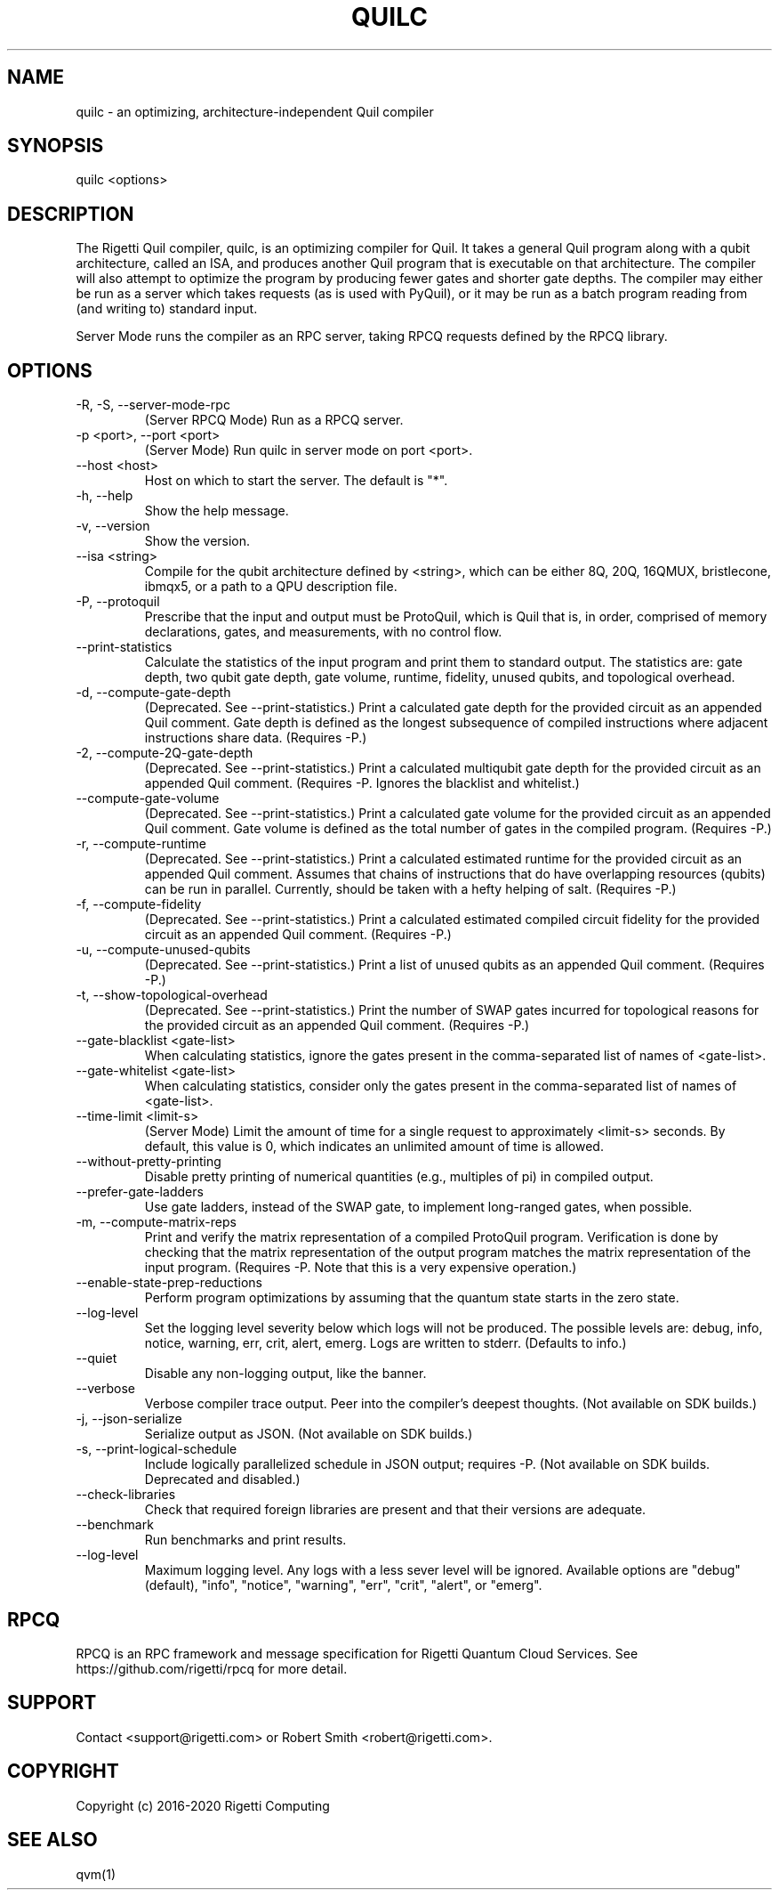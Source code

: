 .TH QUILC 1 "24 September 2018" "0.13.0 (cl-quil: 0.19.0) [e9b41e3]"
.SH NAME
quilc \- an optimizing, architecture-independent Quil compiler
.SH SYNOPSIS

quilc <options>

.SH DESCRIPTION
The Rigetti Quil compiler, quilc, is an optimizing compiler for
Quil. It takes a general Quil program along with a qubit architecture,
called an ISA, and produces another Quil program that is executable on
that architecture. The compiler will also attempt to optimize the
program by producing fewer gates and shorter gate depths. The compiler
may either be run as a server which takes requests (as is used with
PyQuil), or it may be run as a batch program reading from (and writing
to) standard input.

Server Mode runs the compiler as an RPC server, taking RPCQ requests
defined by the RPCQ library.
.SH OPTIONS
.IP "-R, -S, --server-mode-rpc"
(Server RPCQ Mode) Run as a RPCQ server.
.IP "-p <port>, --port <port>"
(Server Mode) Run quilc in server mode on port <port>.
.IP "--host <host>"
Host on which to start the server. The default is "*".
.IP "-h, --help"
Show the help message.
.IP "-v, --version"
Show the version.
.IP "--isa <string>"
Compile for the qubit architecture defined by <string>, which can be
either 8Q, 20Q, 16QMUX, bristlecone, ibmqx5, or a path to a QPU
description file.
.IP "-P, --protoquil"
Prescribe that the input and output must be ProtoQuil, which is Quil
that is, in order, comprised of memory declarations, gates, and measurements, with no control flow.
.IP "--print-statistics"
Calculate the statistics of the input program and print them to
standard output. The statistics are: gate depth, two qubit gate depth,
gate volume, runtime, fidelity, unused qubits, and topological
overhead.
.IP "-d, --compute-gate-depth"
(Deprecated. See --print-statistics.) Print a calculated gate depth for
the provided circuit as an appended Quil comment. Gate depth is
defined as the longest subsequence of compiled instructions where
adjacent instructions share data.  (Requires -P.)
.IP "-2, --compute-2Q-gate-depth"
(Deprecated. See --print-statistics.) Print a calculated multiqubit
gate depth for the provided circuit as an appended Quil
comment. (Requires -P. Ignores the blacklist and whitelist.)
.IP "--compute-gate-volume"
(Deprecated. See --print-statistics.) Print a calculated gate volume
for the provided circuit as an appended Quil comment. Gate volume is
defined as the total number of gates in the compiled
program. (Requires -P.)
.IP "-r, --compute-runtime"
(Deprecated. See --print-statistics.) Print a calculated estimated
runtime for the provided circuit as an appended Quil comment. Assumes
that chains of instructions that do have overlapping resources
(qubits) can be run in parallel. Currently, should be taken with a
hefty helping of salt. (Requires -P.)
.IP "-f, --compute-fidelity"
(Deprecated. See --print-statistics.) Print a calculated estimated
compiled circuit fidelity for the provided circuit as an appended Quil
comment. (Requires -P.)
.IP "-u, --compute-unused-qubits"
(Deprecated. See --print-statistics.) Print a list of unused qubits as
an appended Quil comment. (Requires -P.)
.IP "-t, --show-topological-overhead"
(Deprecated. See --print-statistics.) Print the number of SWAP gates
incurred for topological reasons for the provided circuit as an
appended Quil comment. (Requires -P.)
.IP "--gate-blacklist <gate-list>"
When calculating statistics, ignore the gates present in the
comma-separated list of names of <gate-list>.
.IP "--gate-whitelist <gate-list>"
When calculating statistics, consider only the gates present in the
comma-separated list of names of <gate-list>.
.IP "--time-limit <limit-s>"
(Server Mode) Limit the amount of time for a single request to
approximately <limit-s> seconds. By default, this value is 0,
which indicates an unlimited amount of time is allowed.
.IP "--without-pretty-printing"
Disable pretty printing of numerical quantities (e.g., multiples of
pi) in compiled output.
.IP "--prefer-gate-ladders"
Use gate ladders, instead of the SWAP gate, to implement long-ranged
gates, when possible.
.IP "-m, --compute-matrix-reps"
Print and verify the matrix representation of a compiled ProtoQuil
program. Verification is done by checking that the matrix
representation of the output program matches the matrix representation
of the input program. (Requires -P. Note that this is a very expensive
operation.)
.IP "--enable-state-prep-reductions"
Perform program optimizations by assuming that the quantum state
starts in the zero state.
.IP "--log-level"
Set the logging level severity below which logs will not be
produced. The possible levels are: debug, info, notice, warning, err,
crit, alert, emerg. Logs are written to stderr. (Defaults to info.)
.IP "--quiet"
Disable any non-logging output, like the banner.
.IP "--verbose"
Verbose compiler trace output. Peer into the compiler's deepest
thoughts. (Not available on SDK builds.)
.IP "-j, --json-serialize"
Serialize output as JSON. (Not available on SDK builds.)
.IP "-s, --print-logical-schedule"
Include logically parallelized schedule in JSON output; requires
-P. (Not available on SDK builds. Deprecated and disabled.)
.IP "--check-libraries"
Check that required foreign libraries are present and that their
versions are adequate.
.IP "--benchmark"
Run benchmarks and print results.
.IP "--log-level"
Maximum logging level. Any logs with a less sever level will be
ignored. Available options are "debug" (default), "info", "notice", 
"warning", "err", "crit", "alert", or "emerg".

.SH RPCQ
RPCQ is an RPC framework and message specification for Rigetti Quantum
Cloud Services. See https://github.com/rigetti/rpcq for more detail.

.SH SUPPORT
Contact <support@rigetti.com> or Robert Smith <robert@rigetti.com>.
.SH COPYRIGHT
Copyright (c) 2016-2020 Rigetti Computing
.SH SEE ALSO
qvm(1)
